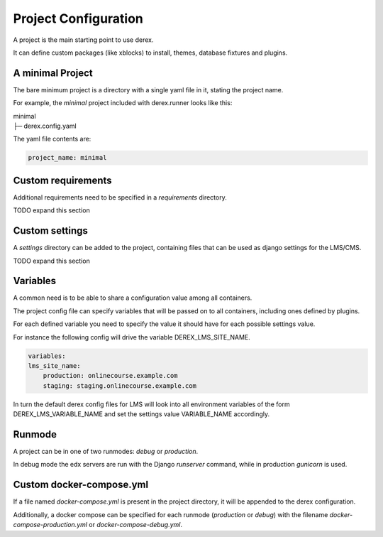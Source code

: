 Project Configuration
=====================

A project is the main starting point to use derex.

It can define custom packages (like xblocks) to install, themes, database
fixtures and plugins.

A minimal Project
-----------------

The bare minimum project is a directory with a single yaml file in it, stating
the project name.

For example, the `minimal` project included with derex.runner looks like this:

| minimal
| ├─ derex.config.yaml


The yaml file contents are:

.. code-block:: yaml

    project_name: minimal

Custom requirements
-------------------

Additional requirements need to be specified in a `requirements` directory.

TODO expand this section

Custom settings
---------------

A `settings` directory can be added to the project, containing files that can be
used as django settings for the LMS/CMS.

TODO expand this section

Variables
---------

A common need is to be able to share a configuration value among all containers.

The project config file can specify variables that will be passed on to all
containers, including ones defined by plugins.

For each defined variable you need to specify the value it should have for each
possible settings value.

For instance the following config will drive the variable DEREX_LMS_SITE_NAME.

.. code-block:: yaml

    variables:
    lms_site_name:
        production: onlinecourse.example.com
        staging: staging.onlinecourse.example.com

In turn the default derex config files for LMS will look into all environment variables
of the form DEREX_LMS_VARIABLE_NAME and set the settings value VARIABLE_NAME accordingly.

Runmode
-------

A project can be in one of two runmodes: `debug` or `production`.

In debug mode the edx servers are run with the Django `runserver` command, while
in production `gunicorn` is used.

Custom docker-compose.yml
-------------------------

If a file named `docker-compose.yml` is present in the project directory, it
will be appended to the derex configuration.

Additionally, a docker compose can be specified for each runmode (`production`
or `debug`) with the filename `docker-compose-production.yml` or
`docker-compose-debug.yml`.

